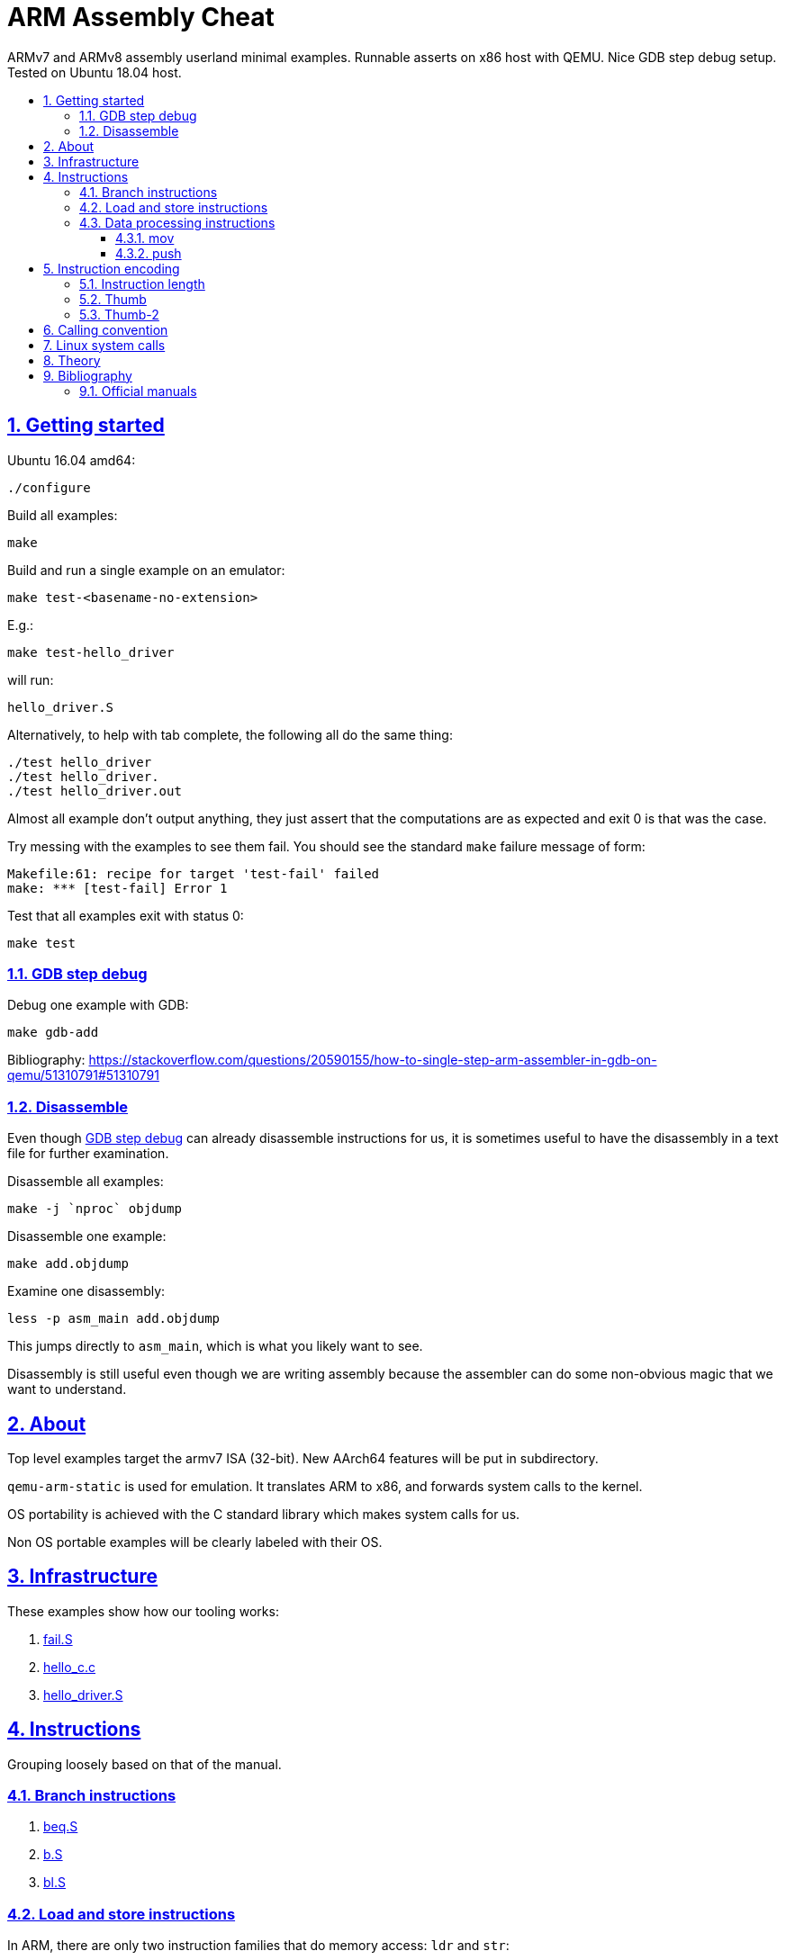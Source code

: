 = ARM Assembly Cheat
:idprefix:
:idseparator: -
:sectanchors:
:sectlinks:
:sectnumlevels: 6
:sectnums:
:toc: macro
:toclevels: 6
:toc-title:

ARMv7 and ARMv8 assembly userland minimal examples. Runnable asserts on x86 host with QEMU. Nice GDB step debug setup. Tested on Ubuntu 18.04 host.

toc::[]

== Getting started

Ubuntu 16.04 amd64:

....
./configure
....

Build all examples:

....
make
....

Build and run a single example on an emulator:

....
make test-<basename-no-extension>
....

E.g.:

....
make test-hello_driver
....

will run:

....
hello_driver.S
....

Alternatively, to help with tab complete, the following all do the same thing:

....
./test hello_driver
./test hello_driver.
./test hello_driver.out
....

Almost all example don't output anything, they just assert that the computations are as expected and exit 0 is that was the case.

Try messing with the examples to see them fail. You should see the standard `make` failure message of form:

....
Makefile:61: recipe for target 'test-fail' failed
make: *** [test-fail] Error 1
....

Test that all examples exit with status 0:

....
make test
....

=== GDB step debug

Debug one example with GDB:

....
make gdb-add
....

Bibliography: https://stackoverflow.com/questions/20590155/how-to-single-step-arm-assembler-in-gdb-on-qemu/51310791#51310791

=== Disassemble

Even though <<gdb-step-debug>> can already disassemble instructions for us, it is sometimes useful to have the disassembly in a text file for further examination.

Disassemble all examples:

....
make -j `nproc` objdump
....

Disassemble one example:

....
make add.objdump
....

Examine one disassembly:

....
less -p asm_main add.objdump
....

This jumps directly to `asm_main`, which is what you likely want to see.

Disassembly is still useful even though we are writing assembly because the assembler can do some non-obvious magic that we want to understand.

== About

Top level examples target the armv7 ISA (32-bit). New AArch64 features will be put in subdirectory.

`qemu-arm-static` is used for emulation. It translates ARM to x86, and forwards system calls to the kernel.

OS portability is achieved with the C standard library which makes system calls for us.

Non OS portable examples will be clearly labeled with their OS.

== Infrastructure

These examples show how our tooling works:

. link:fail.S[]
. link:hello_c.c[]
. link:hello_driver.S[]

== Instructions

Grouping loosely based on that of the manual.

=== Branch instructions

. link:beq.S[]
. link:b.S[]
. link:bl.S[]

=== Load and store instructions

In ARM, there are only two instruction families that do memory access: `ldr` and `str`:

Examples:

* link:ldr.S[]
* link:str.S[]

Everything else works on register and immediates.

This is part of the RISC-y beauty of the ARM instruction set, unlike x86 in which several operations can read from memory, and helps to predict how to optimize for a given CPU pipeline.

=== Data processing instructions

. link:add.S[]
. link:and.S[]
. link:mul.S[]
. link:sub.S[]

==== mov

Move an immediate to a register.

Example: link:mov.S[]

Since every instruction <<instruction-length,has a fixed 4 byte size>>, there is not enough space to encode arbitrary 32-bit immediates in a single instruction, since some of the bits are needed to actually encode the instruction itself.

The solutions to this problem are mentioned at:

* https://stackoverflow.com/questions/38689886/loading-32-bit-values-to-a-register-in-arm-assembly
* https://community.arm.com/processors/b/blog/posts/how-to-load-constants-in-assembly-for-arm-architecture

Summary of solutions:

* `movw` and `movt`
* place it in memory. But then how to load the address, which is also a 32-bit value?
** use pc-relative addressing if the memory is close enough
** use `orr` encodable shifted immediates

The blog article summarizes nicely which immediates can be encoded and the design rationale:

____
An Operand 2 immediate must obey the following rule to fit in the instruction: an 8-bit value rotated right by an even number of bits between 0 and 30 (inclusive). This allows for constants such as 0xFF (0xFF rotated right by 0), 0xFF00 (0xFF rotated right by 24) or 0xF000000F (0xFF rotated right by 4).

In software - especially in languages like C - constants tend to be small. When they are not small they tend to be bit masks. Operand 2 immediates provide a reasonable compromise between constant coverage and encoding space; most common constants can be encoded directly.
____

Assemblers however support magic memory allocations which may hide what is truly going on: https://stackoverflow.com/questions/14046686/why-use-ldr-over-mov-or-vice-versa-in-arm-assembly Always ask your friendly disassembly for a good confirmation.

==== push

. link:push.S[]

== Instruction encoding

=== Instruction length

Every ARMv7 instruction is 4 bytes long.

This RISC-y design likely makes processor design easier and allows for certain optimizations, at the cost of slightly more complex assembly. Totally worth it.

<<Thumb>> is an alternative encoding.

=== Thumb

Variable bit encoding where instructions are either 4 or 2 bytes.

In general cannot encode conditional instructions, but <<thumb-2>> can.

Example:

....
make run-thumb
....

Outcome: it does not blow up.

Source:

* link:driver_thumb.c[]
* link:thumb.S[]

https://stackoverflow.com/questions/28669905/what-is-the-difference-between-the-arm-thumb-and-thumb-2-instruction-encodings

=== Thumb-2

Newer version of thumb that allows encoding almost all instructions, TODO example.

http://infocenter.arm.com/help/index.jsp?topic=/com.arm.doc.dui0471i/CHDFEDDB.html

== Calling convention

http://stackoverflow.com/questions/8422287/calling-c-functions-from-arm-assembly

Call the C `puts("hello world")` and `exit(0)` functions from assembly:

....
make run-c_from_arm
....

Source: link:c_from_arm.S[]

Don't forget that stack must be 8 byte aligned.

== Linux system calls

Do a `write` and `exit` raw Linux system calls:

....
make -C linux
....

Outcome:

....
hello world
....

Source: link:linux/hello.S[].

Unlike most our other examples, which use the C standard library for portability, this one can only be run on Linux.

== Theory

. link:how-to-play-with-arm.md[How to play with ARM]
. link:introduction.md[Introduction]
. link:versions.md[Versions]
.. link:aarch64.md[AArch64]
. link:calling-conventions.md[Calling conventions]
. link:extensions.md[Extensions]
.. link:thumb.md[Thumb]
. link:vs-x86.md[Vs x86]
. link:compilers.md[Compilers]
. link:free-implementations.md[Free implementations]
. link:gas.md[GAS]
. link:registers.md[Registers]
. link:flags.md[Flags]
. link:system-programming.md[System programming]
. link:isa-documentation.md[ISA documentation]
. link:glossary.md[Glossary]

== Bibliography

ISA quick references can be found in some places however:

- <https://web.archive.org/web/20161009122630/http://infocenter.arm.com/help/topic/com.arm.doc.qrc0001m/QRC0001_UAL.pdf>

Getting started tutorials:

* http://www.davespace.co.uk/arm/introduction-to-arm/
* https://azeria-labs.com/writing-arm-assembly-part-1/

=== Official manuals

The official manuals were stored in http://infocenter.arm.com but as of 2017 they started to slowly move to link:https://developer.arm.com[].

Each revision of a document has a "ARM DDI" unique document identifier.

The "ARM Architecture Reference Manuals" are the official canonical ISA documentation document. In this repository, we always reference the following revisions:

* ARMv8: https://developer.arm.com/docs/ddi0487/latest/arm-architecture-reference-manual-armv8-for-armv8-a-architecture-profile
+
We use: ARM DDI 0487C.a: https://static.docs.arm.com/ddi0487/ca/DDI0487C_a_armv8_arm.pdf
* ARMv7: https://developer.arm.com/products/architecture/a-profile/docs/ddi0406/latest/arm-architecture-reference-manual-armv7-a-and-armv7-r-edition
+
We use: DDI 0406C.d: https://static.docs.arm.com/ddi0406/cd/DDI0406C_d_armv7ar_arm.pdf?_ga=2.64816815.1086219598.1531250756-677810532.1526807026

Bibliography: https://www.quora.com/Where-can-I-find-the-official-documentation-of-ARM-instruction-set-architectures-ISAs
